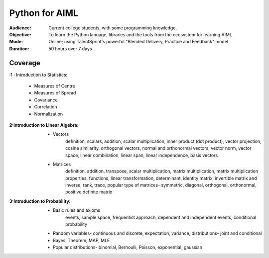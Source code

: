 Python for AIML
^^^^^^^^^^^^^^^

:Audience:
        Current college students, with some programming knowledge.

:Objective:
        To learn the Python lanuage, libraries and the tools from the ecosystem for learning AIML

:Mode:
        Online; using TalentSprint's powerful "Blended Delivery, Practice and Feedback" model 

:Duration:
        50 hours over 7 days

        
Coverage
========
:1 : Introduction to Statistics:

        * Measures of Centre
        * Measures of Spread
        * Covariance
	* Correlation
	* Normalization

:2:Introduction to Linear Algebra:
        * Vectors
		definition, scalars, addition, scalar multiplication, inner product (dot product), vector projection, cosine similarity, orthogonal vectors, normal and orthonormal vectors, vector norm, vector space, linear combination, linear span, linear independence, basis vectors
        * Matrices
		definition, addition, transpose, scalar multiplication, matrix multiplication, matrix multiplication properties, functions, linear transformation, determinant, identity matrix, invertible matrix and inverse, rank, trace, popular type of matrices- symmetric, diagonal, orthogonal, orthonormal, positive definite matrix
        
                
:3:Introduction to Probability:
        * Basic rules and axioms
		events, sample space, frequentist approach, dependent and independent events, conditional probability
        * Random variables- continuous and discrete, expectation, variance, distributions- joint and conditional
        * Bayes’ Theorem, MAP, MLE
	* Popular distributions- binomial, Bernoulli, Poisson, exponential, gaussian

